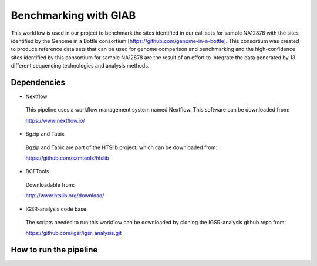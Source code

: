 Benchmarking with GIAB
===================

This workflow is used in our project to benchmark the sites identified in our call sets for sample NA12878 with the sites identified by the Genome in a Bottle consortium [https://github.com/genome-in-a-bottle]. 
This consortium was created to produce reference data sets that can be used for genome comparison and benchmarking and the high-confidence sites identified by this consortium for sample NA12878 are the result 
of an effort to integrate the data generated by 13 different sequencing technologies and analysis methods.

Dependencies
------------

* Nextflow
 This pipeline uses a workflow management system named Nextflow. This software can be downloaded from:

 https://www.nextflow.io/

* Bgzip and Tabix
 Bgzip and Tabix are part of the HTSlib project, which can be downloaded from:

 https://github.com/samtools/htslib

* BCFTools
 Downloadable from:

 http://www.htslib.org/download/

* IGSR-analysis code base
 The scripts needed to run this workflow can be downloaded by cloning the IGSR-analysis github repo from:

 https://github.com/igsr/igsr_analysis.git

How to run the pipeline
-----------------------

